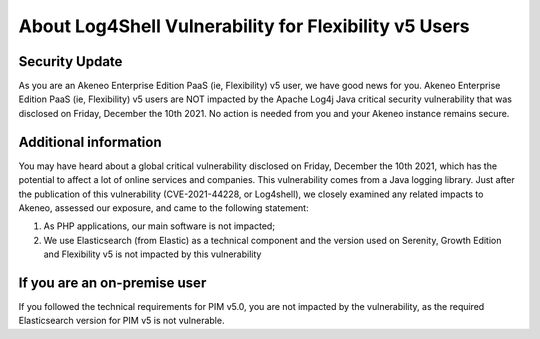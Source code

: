 About Log4Shell Vulnerability for Flexibility v5 Users
======================================================

Security Update
***************

As you are an Akeneo Enterprise Edition PaaS (ie, Flexibility) v5 user, we have good news for you. Akeneo Enterprise Edition PaaS (ie, Flexibility) v5 users are NOT impacted by the Apache Log4j Java critical security vulnerability that was disclosed on Friday, December the 10th 2021. No action is needed from you and your Akeneo instance remains secure.

Additional information
**********************

You may have heard about a global critical vulnerability disclosed on Friday, December the 10th 2021, which has the potential to affect a lot of online services and companies. This vulnerability comes from a Java logging library.
Just after the publication of this vulnerability (CVE-2021-44228, or Log4shell), we closely examined any related impacts to Akeneo, assessed our exposure, and came to the following statement:

1. As PHP applications, our main software is not impacted;
2. We use Elasticsearch (from Elastic) as a technical component and the version used on Serenity, Growth Edition and Flexibility v5 is not impacted by this vulnerability


If you are an on-premise user
*****************************

If you followed the technical requirements for PIM v5.0, you are not impacted by the vulnerability, as the required Elasticsearch version for PIM v5 is not vulnerable.
